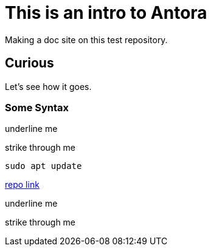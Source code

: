 = This is an intro to Antora
Making a doc site on this test repository.

== Curious
Let's see how it goes.

=== Some Syntax

[.underline]#underline me#

[.line-through]#strike through me#

[,bash]
----
sudo apt update
----

https://github.com/ginjardev/antora_docs[repo link]

[.underline]#underline me#

[.line-through]#strike through me#
